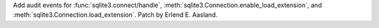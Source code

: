 Add audit events for :func:`sqlite3.connect/handle`,
:meth:`sqlite3.Connection.enable_load_extension`, and
:meth:`sqlite3.Connection.load_extension`. Patch by Erlend E. Aasland.

